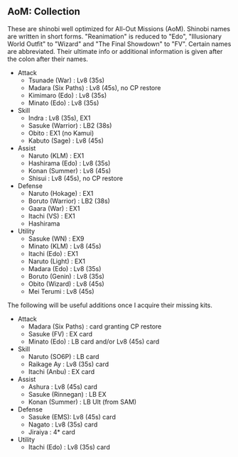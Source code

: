 ** AoM: Collection

These are shinobi well optimized for All-Out Missions (AoM). Shinobi names are written in short forms. "Reanimation" is reduced to "Edo", "Illusionary World Outfit" to "Wizard" and "The Final Showdown" to "FV". Certain names are abbreviated. Their ultimate info or additional information is given after the colon after their names.

+ Attack
  + Tsunade (War) : Lv8 (35s)
  + Madara (Six Paths) : Lv8 (45s), no CP restore
  + Kimimaro (Edo) : Lv8 (35s)
  + Minato (Edo) : Lv8 (35s)
+ Skill
  + Indra : Lv8 (35s), EX1
  + Sasuke (Warrior) : LB2 (38s)
  + Obito : EX1 (no Kamui)
  + Kabuto (Sage) : Lv8 (45s)
+ Assist
  + Naruto (KLM) : EX1
  + Hashirama (Edo) : Lv8 (35s)
  + Konan (Summer) : Lv8 (45s)
  + Shisui : Lv8 (45s), no CP restore
+ Defense
  + Naruto (Hokage) : EX1
  + Boruto (Warrior) : LB2 (38s)
  + Gaara (War) : EX1
  + Itachi (VS) : EX1
  + Hashirama
+ Utility
  + Sasuke (WN) : EX9
  + Minato (KLM) : Lv8 (45s)
  + Itachi (Edo) : EX1
  + Naruto (Light) : EX1
  + Madara (Edo) : Lv8 (35s)
  + Boruto (Genin) : Lv8 (35s)
  + Obito (Wizard) : Lv8 (45s)
  + Mei Terumi : Lv8 (45s)

The following will be useful additions once I acquire their missing kits.

+ Attack
  + Madara (Six Paths) : card granting CP restore
  + Sasuke (FV) : EX card
  + Minato (Edo) : LB card and/or Lv8 (45s) card
+ Skill
  + Naruto (SO6P) : LB card
  + Raikage Ay : Lv8 (35s) card
  + Itachi (Anbu) : EX card
+ Assist
  + Ashura : Lv8 (45s) card
  + Sasuke (Rinnegan) : LB EX
  + Konan (Summer) : LB Ult (from SAM)
+ Defense
  + Sasuke (EMS): Lv8 (45s) card
  + Nagato : Lv8 (35s) card
  + Jiraiya : 4* card
+ Utility
  + Itachi (Edo) : Lv8 (35s) card
